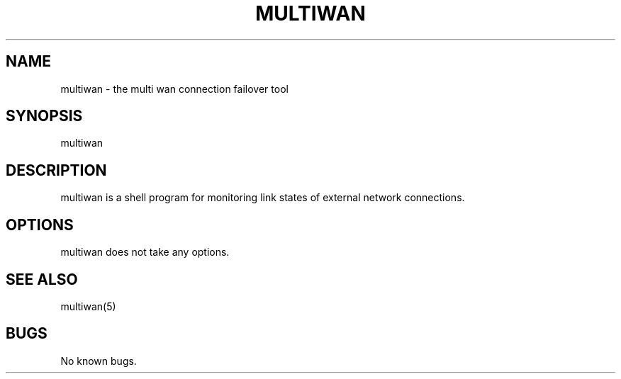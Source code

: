 .\" The MIT License (MIT)
.\" Copyright © 2013 Steve Buzonas <steve@fancyguy.com>
.\"
.\" Permission is hereby granted, free of charge, to any person obtaining a copy
.\" of this software and associated documentation files (the “Software”), to deal
.\" in the Software without restriction, including without limitation the rights
.\" to use, copy, modify, merge, publish, distribute, sublicense, and/or sell
.\" copies of the Software, and to permit persons to whom the Software is
.\" furnished to do so, subject to the following conditions:
.\"
.\" The above copyright notice and this permission notice shall be included in
.\" all copies or substantial portions of the Software.
.\"
.\" THE SOFTWARE IS PROVIDED “AS IS”, WITHOUT WARRANTY OF ANY KIND, EXPRESS OR
.\" IMPLIED, INCLUDING BUT NOT LIMITED TO THE WARRANTIES OF MERCHANTABILITY,
.\" FITNESS FOR A PARTICULAR PURPOSE AND NONINFRINGEMENT. IN NO EVENT SHALL THE
.\" AUTHORS OR COPYRIGHT HOLDERS BE LIABLE FOR ANY CLAIM, DAMAGES OR OTHER
.\" LIABILITY, WHETHER IN AN ACTION OF CONTRACT, TORT OR OTHERWISE, ARISING FROM,
.\" OUT OF OR IN CONNECTION WITH THE SOFTWARE OR THE USE OR OTHER DEALINGS IN
.\" THE SOFTWARE.
.TH MULTIWAN 8 2013-12-21 "FancyGuy Technologies" "Linux Programmer's Manual"
.SH NAME
multiwan \- the multi wan connection failover tool
.SH "SYNOPSIS"
multiwan
.SH "DESCRIPTION"
multiwan is a shell program for monitoring link states of external network connections.
.SH "OPTIONS"
multiwan does not take any options.
.SH "SEE ALSO"
multiwan(5)
.SH "BUGS"
No known bugs.
